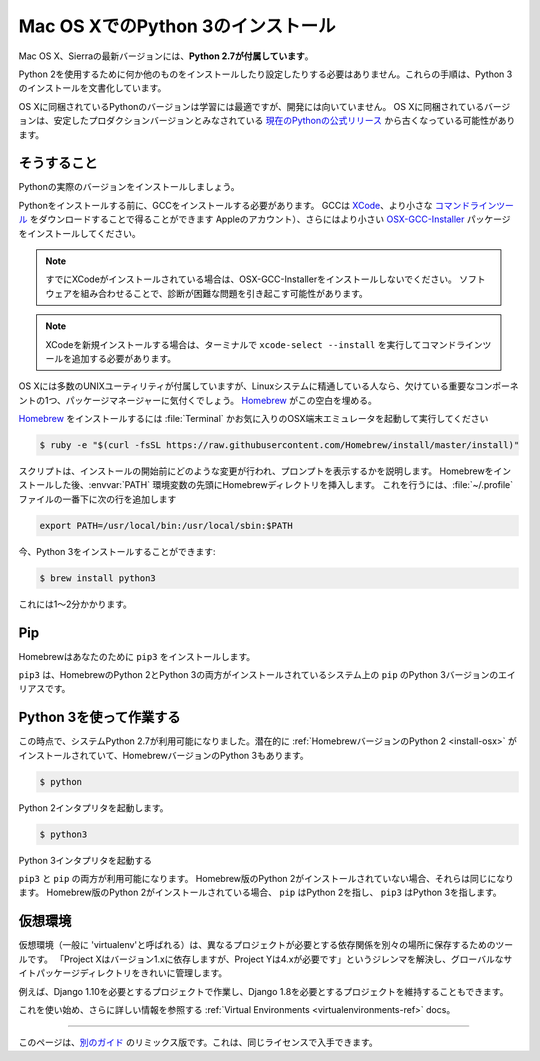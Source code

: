 .. _install3-osx:

.. Installing Python 3 on Mac OS X
.. ================================

Mac OS XでのPython 3のインストール
==================================

.. The latest version of Mac OS X, Sierra, **comes with Python 2.7 out of the box**.

Mac OS X、Sierraの最新バージョンには、**Python 2.7が付属しています**。

.. You do not need to install or configure anything else to use Python 2. These
.. instructions document the installation of Python 3.

Python 2を使用するために何か他のものをインストールしたり設定したりする必要はありません。これらの手順は、Python 3のインストールを文書化しています。

.. The version of Python that ships with OS X is great for learning but it's not
.. good for development. The version shipped with OS X may be out of date from the
.. `official current Python release <https://www.python.org/downloads/mac-osx/>`_,
.. which is considered the stable production version.

OS Xに同梱されているPythonのバージョンは学習には最適ですが、開発には向いていません。 OS Xに同梱されているバージョンは、安定したプロダクションバージョンとみなされている `現在のPythonの公式リリース <https://www.python.org/downloads/mac-osx/>`_ から古くなっている可能性があります。

.. Doing it Right
.. --------------

そうすること
------------

.. Let's install a real version of Python.

Pythonの実際のバージョンをインストールしましょう。

.. Before installing Python, you'll need to install GCC. GCC can be obtained
.. by downloading `XCode <http://developer.apple.com/xcode/>`_, the smaller
.. `Command Line Tools <https://developer.apple.com/downloads/>`_ (must have an
.. Apple account) or the even smaller `OSX-GCC-Installer <https://github.com/kennethreitz/osx-gcc-installer#readme>`_
.. package.

Pythonをインストールする前に、GCCをインストールする必要があります。 GCCは `XCode <http://developer.apple.com/xcode/>`_、より小さな `コマンドラインツール <https://developer.apple.com/downloads/>`_ をダウンロードすることで得ることができます Appleのアカウント）、さらにはより小さい `OSX-GCC-Installer <https://github.com/kennethreitz/osx-gcc-installer#readme>`_ パッケージをインストールしてください。

.. note::
    すでにXCodeがインストールされている場合は、OSX-GCC-Installerをインストールしないでください。 ソフトウェアを組み合わせることで、診断が困難な問題を引き起こす可能性があります。

.. .. note::
..     If you already have XCode installed, do not install OSX-GCC-Installer.
..     In combination, the software can cause issues that are difficult to
..     diagnose.

.. note::
    XCodeを新規インストールする場合は、ターミナルで ``xcode-select --install`` を実行してコマンドラインツールを追加する必要があります。

.. .. note::
..     If you perform a fresh install of XCode, you will also need to add the
..     commandline tools by running ``xcode-select --install`` on the terminal.

.. While OS X comes with a large number of UNIX utilities, those familiar with
.. Linux systems will notice one key component missing: a package manager.
.. `Homebrew <http://brew.sh>`_ fills this void.

OS Xには多数のUNIXユーティリティが付属していますが、Linuxシステムに精通している人なら、欠けている重要なコンポーネントの1つ、パッケージマネージャーに気付くでしょう。 `Homebrew <http://brew.sh>`_ がこの空白を埋める。

.. To `install Homebrew <http://brew.sh/#install>`_, open :file:`Terminal` or
.. your favorite OSX terminal emulator and run

`Homebrew <http://brew.sh/#install>`_ をインストールするには :file:`Terminal` かお気に入りのOSX端末エミュレータを起動して実行してください

.. code-block:: console

    $ ruby -e "$(curl -fsSL https://raw.githubusercontent.com/Homebrew/install/master/install)"

.. The script will explain what changes it will make and prompt you before the
.. installation begins.
.. Once you've installed Homebrew, insert the Homebrew directory at the top
.. of your :envvar:`PATH` environment variable. You can do this by adding the following
.. line at the bottom of your :file:`~/.profile` file

スクリプトは、インストールの開始前にどのような変更が行われ、プロンプトを表示するかを説明します。 Homebrewをインストールした後、:envvar:`PATH` 環境変数の先頭にHomebrewディレクトリを挿入します。 これを行うには、:file:`~/.profile` ファイルの一番下に次の行を追加します

.. code-block:: console

    export PATH=/usr/local/bin:/usr/local/sbin:$PATH

.. Now, we can install Python 3:

今、Python 3をインストールすることができます:

.. code-block:: console

    $ brew install python3

.. This will take a minute or two.

これには1〜2分かかります。


Pip
---

.. Homebrew installs ``pip3`` for you.

Homebrewはあなたのために ``pip3`` をインストールします。

.. ``pip3`` is the alias for the Python 3 version of ``pip`` on systems with both
.. the Homebrew'd Python 2 and 3 installed.

``pip3`` は、HomebrewのPython 2とPython 3の両方がインストールされているシステム上の ``pip`` のPython 3バージョンのエイリアスです。

.. Working with Python 3
.. ---------------------

Python 3を使って作業する
------------------------

.. At this point, you have the system Python 2.7 available, potentially the
.. :ref:`Homebrew version of Python 2 <install-osx>` installed, and the Homebrew
.. version of Python 3 as well.

この時点で、システムPython 2.7が利用可能になりました。潜在的に :ref:`HomebrewバージョンのPython 2 <install-osx>` がインストールされていて、HomebrewバージョンのPython 3もあります。

.. code-block:: console

    $ python

.. will launch the Python 2 interpreter.

Python 2インタプリタを起動します。

.. code-block:: console

    $ python3

.. will launch the Python 3 interpreter

Python 3インタプリタを起動する

.. ``pip3`` and ``pip`` will both be available.  If the Homebrew version of Python
.. 2 is not installed, they will be the same.  If the Homebrew version of Python 2
.. is installed then ``pip`` will point to Python 2 and ``pip3`` will point to
.. Python 3.

``pip3`` と ``pip`` の両方が利用可能になります。 Homebrew版のPython 2がインストールされていない場合、それらは同じになります。 Homebrew版のPython 2がインストールされている場合、 ``pip`` はPython 2を指し、 ``pip3`` はPython 3を指します。


.. Virtual Environments
.. --------------------

仮想環境
--------

.. A Virtual Environment (commonly referred to as a 'virtualenv') is a tool to keep
.. the dependencies required by different projects in separate places, by creating
.. virtual Python environments for them. It solves the "Project X depends on
.. version 1.x but, Project Y needs 4.x" dilemma, and keeps your global
.. site-packages directory clean and manageable.

仮想環境（一般に 'virtualenv'と呼ばれる）は、異なるプロジェクトが必要とする依存関係を別々の場所に保存するためのツールです。 「Project Xはバージョン1.xに依存しますが、Project Yは4.xが必要です」というジレンマを解決し、グローバルなサイトパッケージディレクトリをきれいに管理します。

.. For example, you can work on a project which requires Django 1.10 while also
.. maintaining a project which requires Django 1.8.

例えば、Django 1.10を必要とするプロジェクトで作業し、Django 1.8を必要とするプロジェクトを維持することもできます。

.. To start using this and see more information: :ref:`Virtual Environments <virtualenvironments-ref>` docs.

これを使い始め、さらに詳しい情報を参照する :ref:`Virtual Environments <virtualenvironments-ref>` docs。

--------------------------------

.. This page is a remixed version of `another guide <http://www.stuartellis.eu/articles/python-development-windows/>`_,
.. which is available under the same license.

このページは、`別のガイド <http://www.stuartellis.eu/articles/python-development-windows/>`_ のリミックス版です。これは、同じライセンスで入手できます。
